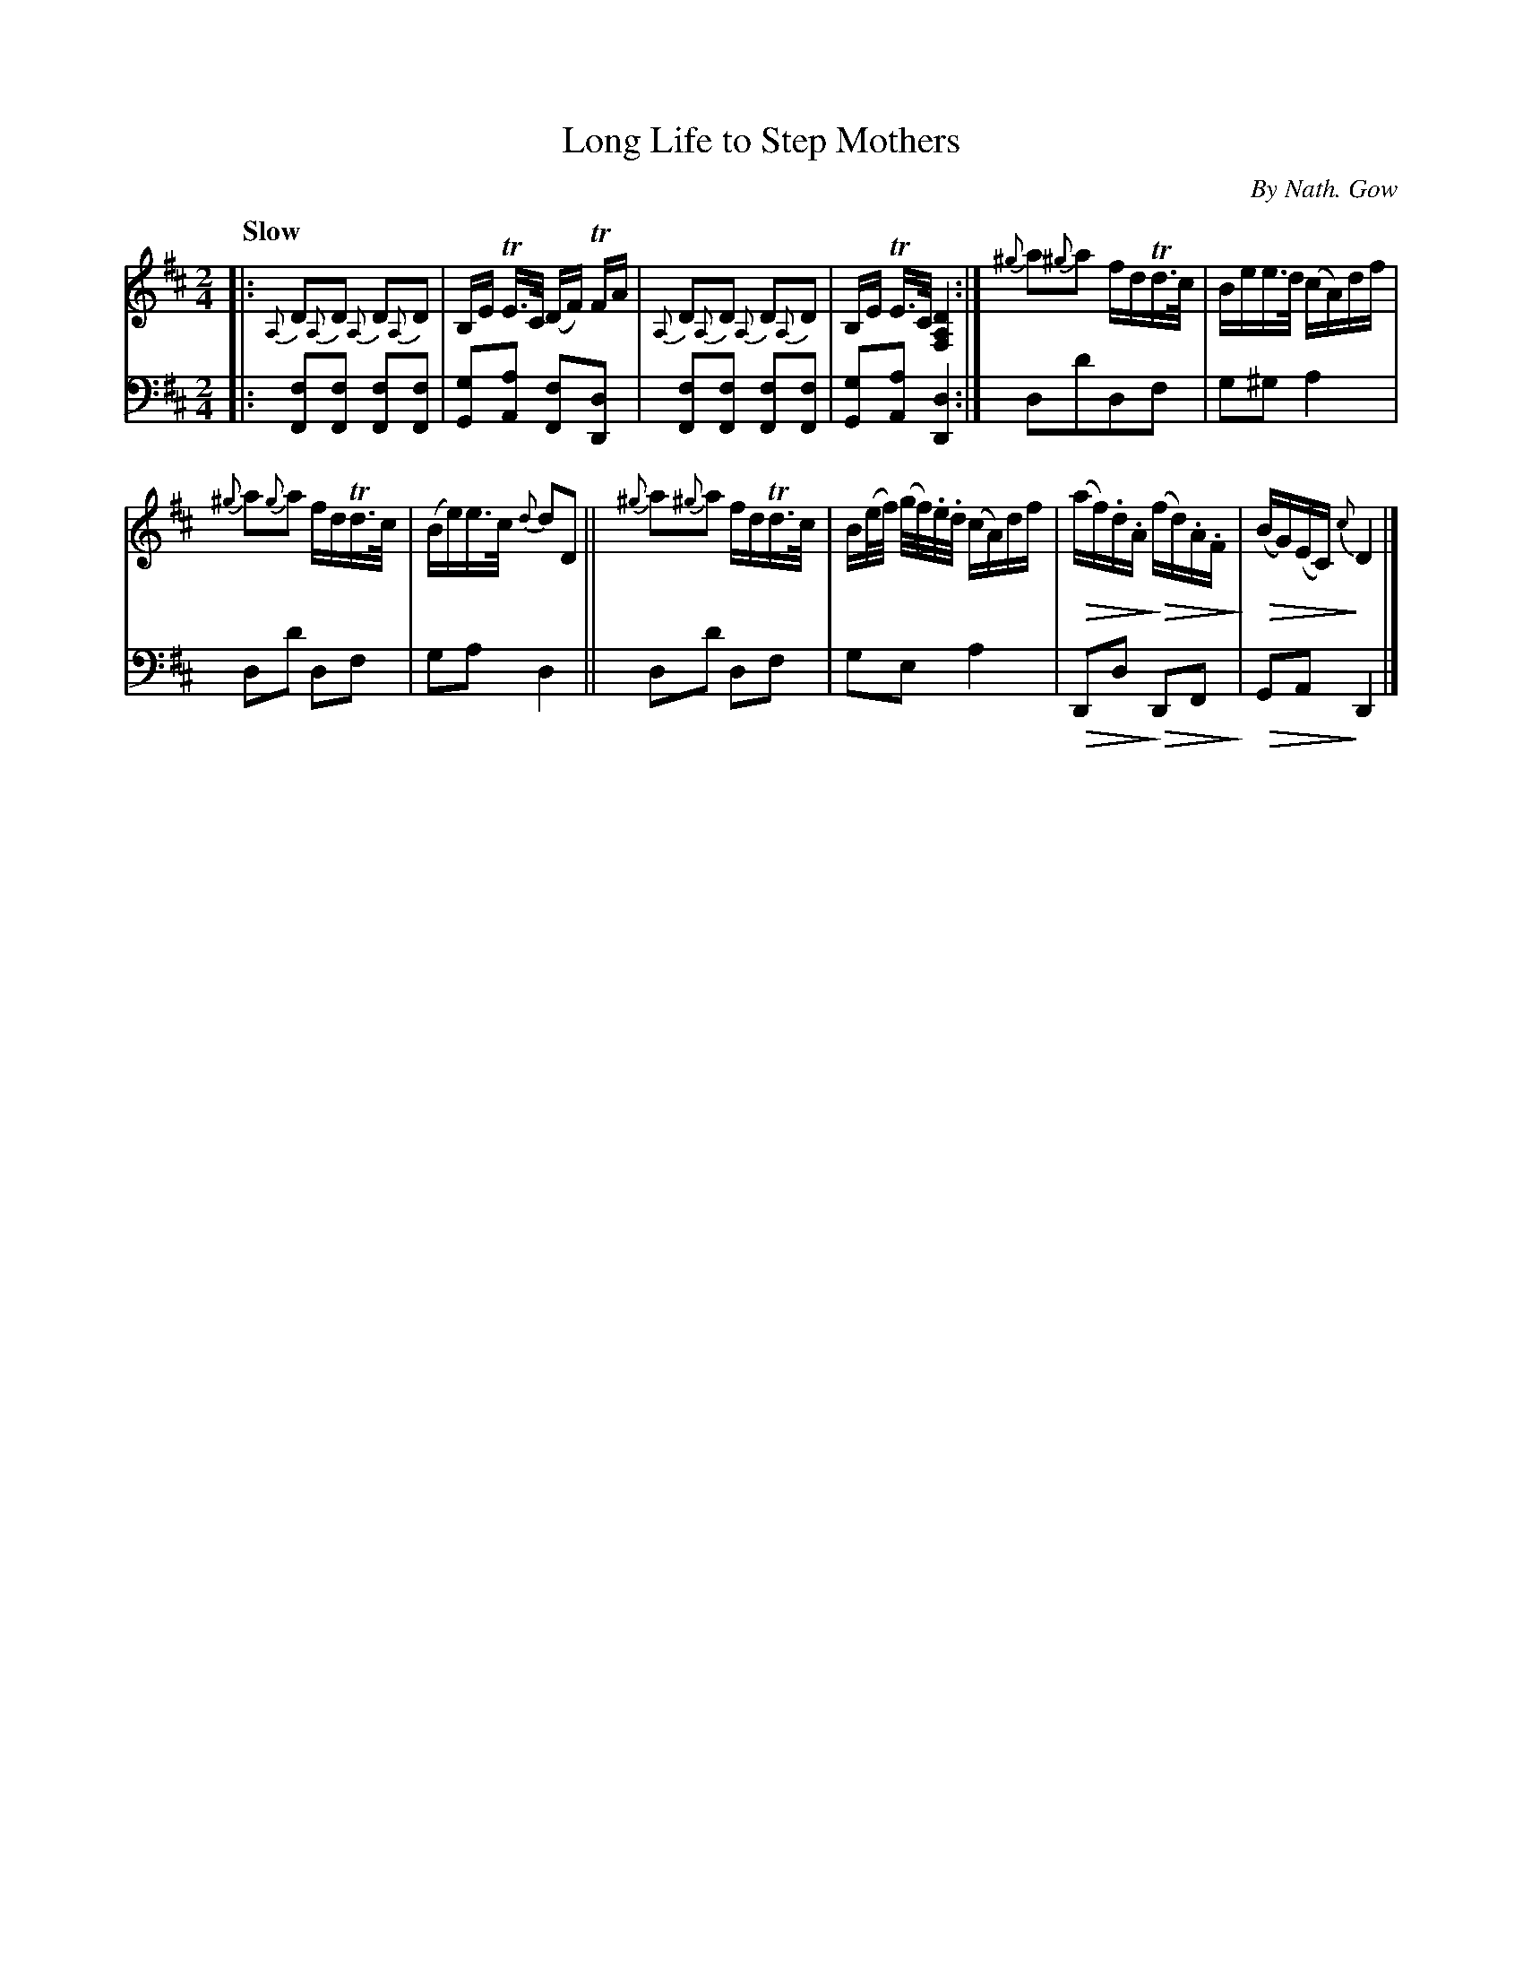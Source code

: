 X: 4042
T: Long Life to Step Mothers
C: By Nath. Gow
%R: march, air
N: This is version 2, for ABC software that understands diminuendo symbols.
U: Q=!diminuendo(!
U: q=!diminuendo)!
B: Niel Gow & Sons "A Fourth Collection of Strathspey Reels, etc." v.4 p.4 #2
Z: 2022 John Chambers <jc:trillian.mit.edu>
N: One of the {^g} grace notes is missing its sharp; not fixed. ;-)
M: 2/4
L: 1/16
Q: "Slow"
K: D
% - - - - - - - - - -
V: 1 staves=2 clef=treble
|:\
{A,}D2{A,}D2 {A,}D2{A,}D2 | B,E TE>C (DF) TFA |\
{A,}D2{A,}D2 {A,}D2{A,}D2 | B,E TE>C [D4A,4F,4] :|\
{^g}a2{^g}a2 fdTd>c | Bee>d (cA)df |
{^g}a2{g}a2 fdTd>c | (Be)e>c {d}d2D2 ||\
{^g}a2{^g}a2 fdTd>c | B(e/f/) (g/f/).e/.d/ (cA)df |\
Q(af).d.Aq Q(fd).A.Fq | Q(BG)(EC)q {c}D4 |]
% - - - - - - - - - -
% Voice 2 preserves the staff layout in the book.
V: 2 clef=bass middle=d
|:\
[f2F2][f2F2] [f2F2][f2F2] | [g2G2][a2A2] [f2F2][d2D2] |\
[f2F2][f2F2] [f2F2][f2F2] | [g2G2][a2A2] [d4D4] :|\
d2d'2d2f2 | g2^g2 a4 |
d2d'2 d2f2 | g2a2 d4 ||\
d2d'2 d2f2 | g2e2 a4 |\
QD2d2q QD2F2q | QG2A2q D4 |]
